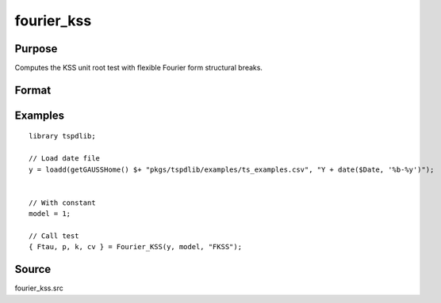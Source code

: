 fourier_kss
==============================================

Purpose
----------------

Computes the KSS unit root test with flexible Fourier form structural breaks.

Format
----------------
.. function:: { Ftau, p, k } = Fourier_kss(y, model, test [, pmax, fmax, ic])
    :noindexentry:

    :param y: Dependent variable.
    :type y: Nx1 matrix

    :param model: Model to be implemented.

          =========== ====================
          1           Constant
          2           Constant and trend
          =========== ====================

    :type model: Scalar

    :param test: Test to be conducted. Options are "FADF" or "FKSS".
    :type test: String
    
    :param pmax: Optional, maximum number of lags for :math:`\Delta y`; 0=no lag. Default = 8.
    :type pmax: Scalar

    :param fmax: Optional, maximum number of single Fourier frequency (upper bound is 5). Default = 5.
    :type fmax: Scalar

    :param ic: Optional, the information criterion used for choosing lags. Default = 3.

        =========== =====================
        1           Akaike.
        2           Schwarz.
        3           t-stat significance.
        =========== =====================

    :type ic: Scalar

    :return Ftau: F-tau statistic,
    :rtype Ftau: Scalar

    :return p: number of lags selected by chosen information criterion
    :rtype p: Scalar
    
    :return k: Chosen number of single frequency.
    :rtype k: Scalar

Examples
--------

::

  library tspdlib;

  // Load date file
  y = loadd(getGAUSSHome() $+ "pkgs/tspdlib/examples/ts_examples.csv", "Y + date($Date, '%b-%y')");


  // With constant
  model = 1;

  // Call test
  { Ftau, p, k, cv } = Fourier_KSS(y, model, "FKSS");

Source
------

fourier_kss.src

.. seealso:: Functions :func:`fourier_adf`, :func:`fourier_gls`, :func:`fourier_kpss`, :func:`fourier_lm`   
